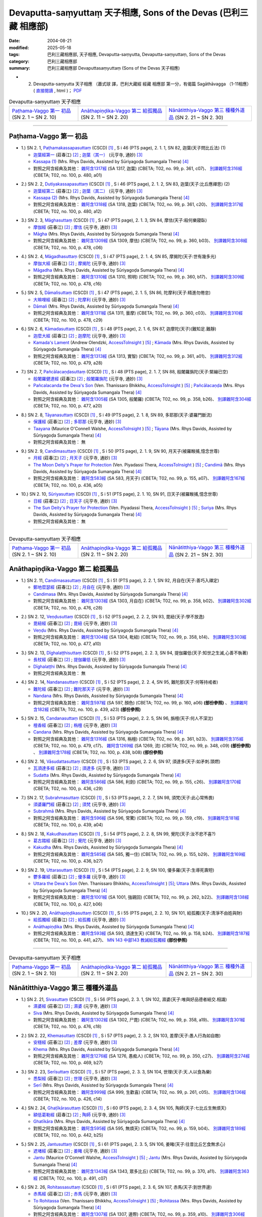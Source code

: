 Devaputta-saṃyuttaṃ 天子相應, Sons of the Devas (巴利三藏 相應部)
###################################################################

:date: 2004-08-21
:modified: 2025-05-18
:tags: 巴利三藏相應部, 天子相應, Devaputta-saṃyutta, Devaputta-saṃyuttaṃ, Sons of the Devas
:category: 巴利三藏相應部
:summary: 巴利三藏相應部 Devaputtasaṃyuttaṃ (Sons of the Devas 天子相應)



- (02) Devaputta-saṃyutta 天子相應 （蕭式球 譯，巴利大藏經 經藏 相應部 第一分，有偈篇 Sagāthāvagga （1-11相應） ( `直接閱讀 <https://nanda.online-dhamma.net/doc-pdf-etc/siusk-chilieng-hk/相應部-第一分（1-11相應）.html>`__ , html )； `PDF <https://nanda.online-dhamma.net/doc-pdf-etc/siusk-chilieng-hk/%E7%9B%B8%E6%87%89%E9%83%A8-%E7%AC%AC%E4%B8%89%E5%88%86%EF%BC%8822-34%E7%9B%B8%E6%87%89%EF%BC%89-bookmarked.pdf>`__ 


.. list-table:: Devaputta-saṃyuttaṃ 天子相應

  * - `Paṭhama-Vaggo 第一 初品`_ (SN 2. 1 ~ SN 2. 10)
    - `Anāthapiṇḍika-Vaggo 第二 給孤獨品`_ (SN 2. 11 ~ SN 2. 20) 
    - `Nānātitthiya-Vaggo 第三 種種外道品`_ (SN 2. 21 ~ SN 2. 30)

-----

Paṭhama-Vaggo 第一 初品
+++++++++++++++++++++++++

.. _sn2_1:

- 1.) SN 2. 1, `Paṭhamakassapasuttaṃ <http://www.tipitaka.org/romn/cscd/s0301m.mul1.xml>`_ (CSCD) [1]_ , S i 46 (PTS page), 2. 1. 1, SN 82, 迦葉(天子問比丘法) (1)

  * `迦葉經第一 <http://agama.buddhason.org/SN/SN0082.htm>`__ (莊春江) [2]_ ;  `迦葉（其一） <http://tripitaka.cbeta.org/N13n0006_002#0083a05>`__ (元亨寺, 通妙) [3]_ 

  * `Kassapa (1) <http://www.buddhadust.com/dhamma-vinaya/pts/sn/01_sagv/sn01.02.001-010.rhyc.pts.htm#sn.1.2.01>`__ (Mrs. Rhys Davids, Assisted by Sūriyagoḍa Sumangala Thera) [4]_

  * 對照之阿含經典及其他： `雜阿含1317經 <http://tripitaka.cbeta.org/T02n0099_049#0361c07>`__ (SA 1317, 迦葉) (CBETA; T02, no. 99, p. 361, c07)、 `別譯雜阿含316經 <http://tripitaka.cbeta.org/T02n0100_015#0480a01>`__ (CBETA; T02, no. 100, p. 480, a01) 

.. _sn2_2:

- 2.) SN 2. 2, `Dutiyakassapasuttaṃ <http://www.tipitaka.org/romn/cscd/s0301m.mul1.xml>`_ (CSCD) [1]_ , S i 46 (PTS page), 2. 1. 2, SN 83, 迦葉(天子:比丘應禪思) (2)

  * `迦葉經第二 <http://agama.buddhason.org/SN/SN0083.htm>`__ (莊春江) [2]_ ;  `迦葉（其二） <http://tripitaka.cbeta.org/N13n0006_002#0084a01>`__ (元亨寺, 通妙) [3]_ 

  * `Kassapa (2) <http://www.buddhadust.com/dhamma-vinaya/pts/sn/01_sagv/sn01.02.001-010.rhyc.pts.htm#sn.1.2.02>`__ (Mrs. Rhys Davids, Assisted by Sūriyagoḍa Sumangala Thera) [4]_

  * 對照之阿含經典及其他： `雜阿含1318經 <http://tripitaka.cbeta.org/T02n0099_049#0361c20>`__ (SA 1318, 迦葉) (CBETA; T02, no. 99, p. 361, c20)、 `別譯雜阿含317經 <http://tripitaka.cbeta.org/T02n0100_015#0480a12>`__ (CBETA; T02, no. 100, p. 480, a12) 

.. _sn2_3:

- 3.) SN 2. 3, `Māghasuttaṃ <http://www.tipitaka.org/romn/cscd/s0301m.mul1.xml>`_ (CSCD) [1]_ , S i 47 (PTS page), 2. 1. 3, SN 84, 摩佉(天子:殺何樂寢臥)

  * `摩伽經 <http://agama.buddhason.org/SN/SN0084.htm>`__ (莊春江) [2]_ ;  `摩佉 <http://tripitaka.cbeta.org/N13n0006_002#0084a07>`__ (元亨寺, 通妙) [3]_ 

  * `Māgha <http://www.buddhadust.com/dhamma-vinaya/pts/sn/01_sagv/sn01.02.001-010.rhyc.pts.htm#sn.1.2.03>`__ (Mrs. Rhys Davids, Assisted by Sūriyagoḍa Sumangala Thera) [4]_

  * 對照之阿含經典及其他： `雜阿含1309經 <http://tripitaka.cbeta.org/T02n0099_049#0360b03>`__ (SA 1309, 摩佉) (CBETA; T02, no. 99, p. 360, b03)、 `別譯雜阿含308經 <http://tripitaka.cbeta.org/T02n0100_015#0478c06>`__ (CBETA; T02, no. 100, p. 478, c06) 

.. _sn2_4:

- 4.) SN 2. 4, `Māgadhasuttaṃ <http://www.tipitaka.org/romn/cscd/s0301m.mul1.xml>`_ (CSCD) [1]_ , S i 47 (PTS page), 2. 1. 4, SN 85, 摩揭陀(天子:世有幾多光)

  * `摩伽大經 <http://agama.buddhason.org/SN/SN0085.htm>`__ (莊春江) [2]_ ;  `摩揭陀 <http://tripitaka.cbeta.org/N13n0006_002#0085a02>`__ (元亨寺, 通妙) [3]_ 

  * `Māgadha <http://www.buddhadust.com/dhamma-vinaya/pts/sn/01_sagv/sn01.02.001-010.rhyc.pts.htm#sn.1.2.04>`__ (Mrs. Rhys Davids, Assisted by Sūriyagoḍa Sumangala Thera) [4]_

  * 對照之阿含經典及其他： `雜阿含1310經 <http://tripitaka.cbeta.org/T02n0099_049#0360b17>`__ (SA 1310, 照明) (CBETA; T02, no. 99, p. 360, b17)、 `別譯雜阿含309經 <http://tripitaka.cbeta.org/T02n0100_015#0478c16>`__ (CBETA; T02, no. 100, p. 478, c16) 

.. _sn2_5:

- 5.) SN 2. 5, `Dāmalisuttaṃ <http://www.tipitaka.org/romn/cscd/s0301m.mul1.xml>`_ (CSCD) [1]_ , S i 47 (PTS page), 2. 1. 5, SN 86, 陀摩利(天子:精進勿倦怠)

  * `大嘛哩經 <http://agama.buddhason.org/SN/SN0086.htm>`__ (莊春江) [2]_ ;  `陀摩利 <http://tripitaka.cbeta.org/N13n0006_002#0085a10>`__ (元亨寺, 通妙) [3]_ 

  * `Dāmali <http://www.buddhadust.com/dhamma-vinaya/pts/sn/01_sagv/sn01.02.001-010.rhyc.pts.htm#sn.1.2.05>`__ (Mrs. Rhys Davids, Assisted by Sūriyagoḍa Sumangala Thera) [4]_

  * 對照之阿含經典及其他： `雜阿含1311經 <http://tripitaka.cbeta.org/T02n0099_049#0360c03>`__ (SA 1311, 曇摩) (CBETA; T02, no. 99, p. 360, c03)、 `別譯雜阿含310經 <http://tripitaka.cbeta.org/T02n0100_015#0478c29>`__ (CBETA; T02, no. 100, p. 478, c29) 

.. _sn2_6:

- 6.) SN 2. 6, `Kāmadasuttaṃ <http://www.tipitaka.org/romn/cscd/s0301m.mul1.xml>`_ (CSCD) [1]_ , S i 48 (PTS page), 2. 1. 6, SN 87, 迦摩陀(天子)(難知足.難靜)

  * `迦麼大經 <http://agama.buddhason.org/SN/SN0087.htm>`__ (莊春江) [2]_ ;  `迦摩陀 <http://tripitaka.cbeta.org/N13n0006_002#0086a13>`__ (元亨寺, 通妙) [3]_ 

  * `Kamada's Lament <http://www.accesstoinsight.org/tipitaka/sn/sn02/sn02.006.olen.html>`__ (Andrew Olendzki, `AccessToInsight <http://www.accesstoinsight.org/>`__ ) [5]_ ; `Kāmada <http://www.buddhadust.com/dhamma-vinaya/pts/sn/01_sagv/sn01.02.001-010.rhyc.pts.htm#sn.1.2.06>`__ (Mrs. Rhys Davids, Assisted by Sūriyagoḍa Sumangala Thera) [4]_

  * 對照之阿含經典及其他： `雜阿含1313經 <http://tripitaka.cbeta.org/T02n0099_049#0361a01>`__ (SA 1313, 實智) (CBETA; T02, no. 99, p. 361, a01)、 `別譯雜阿含312經 <http://tripitaka.cbeta.org/T02n0100_015#0479a28>`__ (CBETA; T02, no. 100, p. 479, a28) 

.. _sn2_7:

- 7.) SN 2. 7, `Pañcālacaṇḍasuttaṃ <http://www.tipitaka.org/romn/cscd/s0301m.mul1.xml>`_ (CSCD) [1]_ , S i 48 (PTS page), 2. 1. 7, SN 88, 般闍羅旃陀(天子:緊繃已空)

  * `般闍羅健達經 <http://agama.buddhason.org/SN/SN0088.htm>`__ (莊春江) [2]_ ;  `般闍羅旃陀 <http://tripitaka.cbeta.org/N13n0006_002#0088a06>`__ (元亨寺, 通妙) [3]_

  * `Pañcalacanda the Deva's Son <http://www.accesstoinsight.org/tipitaka/sn/sn02/sn02.007.than.html>`__ (Ven. Thanissaro Bhikkhu, `AccessToInsight <http://www.accesstoinsight.org/>`__ ) [5]_ ; `Pañcālacaṇḍa <http://www.buddhadust.com/dhamma-vinaya/pts/sn/01_sagv/sn01.02.001-010.rhyc.pts.htm#sn.1.2.07>`__ (Mrs. Rhys Davids, Assisted by Sūriyagoḍa Sumangala Thera) [4]_

  * 對照之阿含經典及其他： `雜阿含1305經 <http://tripitaka.cbeta.org/T02n0099_049#0358b26>`__ (SA 1305, 般闍羅) (CBETA; T02, no. 99, p. 358, b26)、 `別譯雜阿含304經 <http://tripitaka.cbeta.org/T02n0100_015#0477a20>`__ (CBETA; T02, no. 100, p. 477, a20) 

.. _sn2_8:

- 8.) SN 2. 8, `Tāyanasuttaṃ <http://www.tipitaka.org/romn/cscd/s0301m.mul1.xml>`_ (CSCD) [1]_ , S i 49 (PTS page), 2. 1. 8, SN 89, 多耶那(天子:婆羅門斷流)

  * `保護經 <http://agama.buddhason.org/SN/SN0089.htm>`__ (莊春江) [2]_ ;  `多耶那 <http://tripitaka.cbeta.org/N13n0006_002#0088a14>`__ (元亨寺, 通妙) [3]_ 

  * `Taayana <http://www.accesstoinsight.org/tipitaka/sn/sn02/sn02.008.wlsh.html>`__ (Maurice O'Connell Walshe, `AccessToInsight <http://www.accesstoinsight.org/>`__ ) [5]_ ; `Tāyana <http://www.buddhadust.com/dhamma-vinaya/pts/sn/01_sagv/sn01.02.001-010.rhyc.pts.htm#sn.1.2.08>`__ (Mrs. Rhys Davids, Assisted by Sūriyagoḍa Sumangala Thera) [4]_

  * 對照之阿含經典及其他： 無

.. _sn2_9:

- 9.) SN 2. 9, `Candimasuttaṃ <http://www.tipitaka.org/romn/cscd/s0301m.mul1.xml>`_ (CSCD) [1]_ , S i 50 (PTS page), 2. 1. 9, SN 90, 月天子(被羅睺捕,憶念世尊)

  * `月經 <http://agama.buddhason.org/SN/SN0090.htm>`__ (莊春江) [2]_ ;  `月天子 <http://tripitaka.cbeta.org/N13n0006_002#0091a02>`__ (元亨寺, 通妙) [3]_ 

  * `The Moon Deity's Prayer for Protection <http://www.accesstoinsight.org/tipitaka/sn/sn02/sn02.009.piya.html>`__ (Ven. Piyadassi Thera, `AccessToInsight <http://www.accesstoinsight.org/>`__ ) [5]_ ; `Candimā <http://www.buddhadust.com/dhamma-vinaya/pts/sn/01_sagv/sn01.02.001-010.rhyc.pts.htm#sn.1.2.09>`__ (Mrs. Rhys Davids, Assisted by Sūriyagoḍa Sumangala Thera) [4]_

  * 對照之阿含經典及其他： `雜阿含583經 <http://tripitaka.cbeta.org/T02n0099_022#0155a07>`__ (SA 583, 月天子) (CBETA; T02, no. 99, p. 155, a07)、 `別譯雜阿含167經 <http://tripitaka.cbeta.org/T02n0100_009#0436a05>`__ (CBETA; T02, no. 100, p. 436, a05) 

.. _sn2_10:

- 10.) SN 2. 10, `Sūriyasuttaṃ <http://www.tipitaka.org/romn/cscd/s0301m.mul1.xml>`_ (CSCD) [1]_ , S i 51 (PTS page), 2. 1. 10, SN 91, 日天子(被羅睺捕,憶念世尊)

  * `日經 <http://agama.buddhason.org/SN/SN0091.htm>`__ (莊春江) [2]_ ;  `日天子 <http://tripitaka.cbeta.org/N13n0006_002#0092a05>`__ (元亨寺, 通妙) [3]_ 

  * `The Sun Deity's Prayer for Protection <http://www.accesstoinsight.org/tipitaka/sn/sn02/sn02.010.piya.html>`__ (Ven. Piyadassi Thera, `AccessToInsight <http://www.accesstoinsight.org/>`__ ) [5]_ ; `Suriya <http://www.buddhadust.com/dhamma-vinaya/pts/sn/01_sagv/sn01.02.001-010.rhyc.pts.htm#sn.1.2.10>`__ (Mrs. Rhys Davids, Assisted by Sūriyagoḍa Sumangala Thera) [4]_

  * 對照之阿含經典及其他：  無

------

.. list-table:: Devaputta-saṃyuttaṃ 天子相應

  * - `Paṭhama-Vaggo 第一 初品`_ (SN 2. 1 ~ SN 2. 10)
    - `Anāthapiṇḍika-Vaggo 第二 給孤獨品`_ (SN 2. 11 ~ SN 2. 20) 
    - `Nānātitthiya-Vaggo 第三 種種外道品`_ (SN 2. 21 ~ SN 2. 30)

Anāthapiṇḍika-Vaggo 第二 給孤獨品
+++++++++++++++++++++++++++++++++

.. _sn2_11:

- 1.) SN 2. 11, `Candimasasuttaṃ <http://www.tipitaka.org/romn/cscd/s0301m.mul1.xml>`_ (CSCD) [1]_ , S i 51 (PTS page), 2. 2. 1, SN 92, 月自在(天子:善巧入禪定)

  * `鄭地麼瑟經 <http://agama.buddhason.org/SN/SN0092.htm>`__ (莊春江) [2]_ ;  `月自在 <http://tripitaka.cbeta.org/N13n0006_002#0094a03>`__ (元亨寺, 通妙) [3]_ 

  * `Candimasa <http://www.buddhadust.com/dhamma-vinaya/pts/sn/01_sagv/sn01.02.011-020.rhyc.pts.htm#sn.1.2.11>`__ (Mrs. Rhys Davids, Assisted by Sūriyagoḍa Sumangala Thera) [4]_

  * 對照之阿含經典及其他： `雜阿含1303經 <http://tripitaka.cbeta.org/T02n0099_049#0358b02>`__ (SA 1303, 月自在) (CBETA; T02, no. 99, p. 358, b02)、 `別譯雜阿含302經 <http://tripitaka.cbeta.org/T02n0100_015#0476c28>`__ (CBETA; T02, no. 100, p. 476, c28) 

.. _sn2_12:

- 2.) SN 2. 12, `Veṇḍusuttaṃ <http://www.tipitaka.org/romn/cscd/s0301m.mul1.xml>`_ (CSCD) [1]_ , S i 52 (PTS page), 2. 2. 2, SN 93, 毘紐(天子:學不放逸)

  * `毘紐經 <http://agama.buddhason.org/SN/SN0093.htm>`__ (莊春江) [2]_ ;  `毘紐 <http://tripitaka.cbeta.org/N13n0006_002#0094a13>`__ (元亨寺, 通妙) [3]_ 

  * `Veṇḍu <http://www.buddhadust.com/dhamma-vinaya/pts/sn/01_sagv/sn01.02.011-020.rhyc.pts.htm#sn.1.2.12>`__ (Mrs. Rhys Davids, Assisted by Sūriyagoḍa Sumangala Thera) [4]_

  * 對照之阿含經典及其他： `雜阿含1304經 <http://tripitaka.cbeta.org/T02n0099_049#0358b14>`__ (SA 1304, 毗紐) (CBETA; T02, no. 99, p. 358, b14)、 `別譯雜阿含303經 <http://tripitaka.cbeta.org/T02n0100_015#0477a10>`__ (CBETA; T02, no. 100, p. 477, a10) 

.. _sn2_13:

- 3.) SN 2. 13, `Dīghalaṭṭhisuttaṃ <http://www.tipitaka.org/romn/cscd/s0301m.mul1.xml>`_ (CSCD) [1]_ , S i 52 (PTS page), 2. 2. 3, SN 94, 提伽羅低(天子:知世之生滅,心善不執著)

  * `長杖經 <http://agama.buddhason.org/SN/SN0094.htm>`__ (莊春江) [2]_ ;  `提伽羅低 <http://tripitaka.cbeta.org/N13n0006_002#0095a06>`__ (元亨寺, 通妙) [3]_ 

  * `Dīghalaṭṭhi <http://www.buddhadust.com/dhamma-vinaya/pts/sn/01_sagv/sn01.02.011-020.rhyc.pts.htm#sn.1.2.13>`__ (Mrs. Rhys Davids, Assisted by Sūriyagoḍa Sumangala Thera) [4]_

  * 對照之阿含經典及其他：  無

.. _sn2_14:

- 4.) SN 2. 14, `Nandanasuttaṃ <http://www.tipitaka.org/romn/cscd/s0301m.mul1.xml>`_ (CSCD) [1]_ , S i 52 (PTS page), 2. 2. 4, SN 95, 難陀那(天子:何等持戒者)

  * `難陀經 <http://agama.buddhason.org/SN/SN0095.htm>`__ (莊春江) [2]_ ;  `難陀那天子 <http://tripitaka.cbeta.org/N13n0006_002#0095a14>`__ (元亨寺, 通妙) [3]_

  * `Nandana <http://www.buddhadust.com/dhamma-vinaya/pts/sn/01_sagv/sn01.02.011-020.rhyc.pts.htm#sn.1.2.14>`__ (Mrs. Rhys Davids, Assisted by Sūriyagoḍa Sumangala Thera) [4]_

  * 對照之阿含經典及其他： `雜阿含597經 <http://tripitaka.cbeta.org/T02n0099_022#0160a06>`__ (SA 597, 顏色) (CBETA; T02, no. 99, p. 160, a06) **(部份參照)** 、 `別譯雜阿含182經 <http://tripitaka.cbeta.org/T02n0100_009#0439a23>`__ (CBETA; T02, no. 100, p. 439, a23) **(部份參照)**

.. _sn2_15:

- 5.) SN 2. 15, `Candanasuttaṃ <http://www.tipitaka.org/romn/cscd/s0301m.mul1.xml>`_ (CSCD) [1]_ , S i 53 (PTS page), 2. 2. 5, SN 96, 旃檀(天子:何人不深沈)

  * `檀香經 <http://agama.buddhason.org/SN/SN0096.htm>`__ (莊春江) [2]_ ;  `栴檀 <http://tripitaka.cbeta.org/N13n0006_002#0096a12>`__ (元亨寺, 通妙) [3]_ 

  * `Candana <http://www.buddhadust.com/dhamma-vinaya/pts/sn/01_sagv/sn01.02.011-020.rhyc.pts.htm#sn.1.2.15>`__ (Mrs. Rhys Davids, Assisted by Sūriyagoḍa Sumangala Thera) [4]_

  * 對照之阿含經典及其他： `雜阿含1316經 <http://tripitaka.cbeta.org/T02n0099_049#0361b23>`__ (SA 1316, 栴檀) (CBETA; T02, no. 99, p. 361, b23)、 `別譯雜阿含315經 <http://tripitaka.cbeta.org/T02n0100_015#0479c17>`__ (CBETA; T02, no. 100, p. 479, c17)、 `雜阿含1269經 <http://tripitaka.cbeta.org/T02n0099_048#0348c09>`__ (SA 1269, 流) (CBETA; T02, no. 99, p. 348, c09) **(部份參照)** 、 `別譯雜阿含178經 <http://tripitaka.cbeta.org/T02n0100_009#0438b08>`__ (CBETA; T02, no. 100, p. 438, b08) **(部份參照)** 

.. _sn2_16:

- 6.) SN 2. 16, `Vāsudattasuttaṃ <http://www.tipitaka.org/romn/cscd/s0301m.mul1.xml>`_ (CSCD) [1]_ , S i 53 (PTS page), 2. 2. 6, SN 97, 須達多(天子:如矛刺.頭燃) 

  * `瓦須達多經 <http://agama.buddhason.org/SN/SN0097.htm>`__ (莊春江) [2]_ ;  `須達多 <http://tripitaka.cbeta.org/N13n0006_002#0097a07>`__ (元亨寺, 通妙) [3]_ 

  * `Sudatta <http://www.buddhadust.com/dhamma-vinaya/pts/sn/01_sagv/sn01.02.011-020.rhyc.pts.htm#sn.1.2.16>`__ (Mrs. Rhys Davids, Assisted by Sūriyagoḍa Sumangala Thera) [4]_

  * 對照之阿含經典及其他： `雜阿含586經 <http://tripitaka.cbeta.org/T02n0099_022#0155c26>`__ (SA 586, 利劍) (CBETA; T02, no. 99, p. 155, c26)、 `別譯雜阿含170經 <http://tripitaka.cbeta.org/T02n0100_009#0436c29>`__ (CBETA; T02, no. 100, p. 436, c29) 

.. _sn2_17:

- 7.) SN 2. 17, `Subrahmasuttaṃ <http://www.tipitaka.org/romn/cscd/s0301m.mul1.xml>`_ (CSCD) [1]_ , S i 53 (PTS page), 2. 2. 7, SN 98, 須梵(天子:此心常怖畏)

  * `須婆羅門經 <http://agama.buddhason.org/SN/SN0098.htm>`__ (莊春江) [2]_ ;  `須梵 <http://tripitaka.cbeta.org/N13n0006_002#0097a13>`__ (元亨寺, 通妙) [3]_ 

  * `Subrahmā <http://www.buddhadust.com/dhamma-vinaya/pts/sn/01_sagv/sn01.02.011-020.rhyc.pts.htm#sn.1.2.17>`__ (Mrs. Rhys Davids, Assisted by Sūriyagoḍa Sumangala Thera) [4]_

  * 對照之阿含經典及其他： `雜阿含596經 <http://tripitaka.cbeta.org/T02n0099_022#0159c19>`__ (SA 596, 常驚) (CBETA; T02, no. 99, p. 159, c19)、 `別譯雜阿含181經 <http://tripitaka.cbeta.org/T02n0100_009#0439a04>`__ (CBETA; T02, no. 100, p. 439, a04) 

.. _sn2_18:

- 8.) SN 2. 18, `Kakudhasuttaṃ <http://www.tipitaka.org/romn/cscd/s0301m.mul1.xml>`_ (CSCD) [1]_ , S i 54 (PTS page), 2. 2. 8, SN 99, 覺陀(天子:汝不悲不喜?)

  * `葛古踏經 <http://agama.buddhason.org/SN/SN0099.htm>`__ (莊春江) [2]_ ;  `覺陀 <http://tripitaka.cbeta.org/N13n0006_002#0098a07>`__ (元亨寺, 通妙) [3]_ 

  * `Kakudha <http://www.buddhadust.com/dhamma-vinaya/pts/sn/01_sagv/sn01.02.011-020.rhyc.pts.htm#sn.1.2.18>`__ (Mrs. Rhys Davids, Assisted by Sūriyagoḍa Sumangala Thera) [4]_

  * 對照之阿含經典及其他： `雜阿含585經 <http://tripitaka.cbeta.org/T02n0099_022#0155b29>`__ (SA 585, 獨一住) (CBETA; T02, no. 99, p. 155, b29)、 `別譯雜阿含169經 <http://tripitaka.cbeta.org/T02n0100_009#0436b27>`__ (CBETA; T02, no. 100, p. 436, b27) 

.. _sn2_19:

- 9.) SN 2. 19, `Uttarasuttaṃ <http://www.tipitaka.org/romn/cscd/s0301m.mul1.xml>`_ (CSCD) [1]_ , S i 54 (PTS page), 2. 2. 9, SN 100, 優多羅(天子:生導死壽短)

  * `鬱多羅經 <http://agama.buddhason.org/SN/SN0100.htm>`__ (莊春江) [2]_ ;  `優多羅 <http://tripitaka.cbeta.org/N13n0006_002#0099a10>`__ (元亨寺, 通妙) [3]_ 

  * `Uttara the Deva's Son <http://www.accesstoinsight.org/tipitaka/sn/sn02/sn02.019.than.html>`__ (Ven. Thanissaro Bhikkhu, `AccessToInsight <http://www.accesstoinsight.org/>`__ ) [5]_; `Uttara <http://www.buddhadust.com/dhamma-vinaya/pts/sn/01_sagv/sn01.02.011-020.rhyc.pts.htm#sn.1.2.19>`__ (Mrs. Rhys Davids, Assisted by Sūriyagoḍa Sumangala Thera) [4]_

  * 對照之阿含經典及其他： `雜阿含1001經 <http://tripitaka.cbeta.org/T02n0099_036#0262b22>`__ (SA 1001, 強親回) (CBETA; T02, no. 99, p. 262, b22)、 `別譯雜阿含138經 <http://tripitaka.cbeta.org/T02n0100_008#0427b06>`__ (CBETA; T02, no. 100, p. 427, b06) 

.. _sn2_20:

- 10.) SN 2. 20, `Anāthapiṇḍikasuttaṃ <http://www.tipitaka.org/romn/cscd/s0301m.mul1.xml>`_ (CSCD) [1]_ , S i 55 (PTS page), 2. 2. 10, SN 101, 給孤獨(天子:清淨不由姓與財)

  * `給孤獨經 <http://agama.buddhason.org/SN/SN0101.htm>`__ (莊春江) [2]_ ;  `給孤獨 <http://tripitaka.cbeta.org/N13n0006_002#0100a03>`__ (元亨寺, 通妙) [3]_ 

  * `Anāthapiṇḍika <http://www.buddhadust.com/dhamma-vinaya/pts/sn/01_sagv/sn01.02.011-020.rhyc.pts.htm#sn.1.2.20>`__ (Mrs. Rhys Davids, Assisted by Sūriyagoḍa Sumangala Thera) [4]_

  * 對照之阿含經典及其他： `雜阿含593經 <http://tripitaka.cbeta.org/T02n0099_022#0158b24>`__ (SA 593, 須達生天) (CBETA; T02, no. 99, p. 158, b24)、 `別譯雜阿含187經 <http://tripitaka.cbeta.org/T02n0100_009#0441a27>`__ (CBETA; T02, no. 100, p. 441, a27)、 `MN 143 中部143 教誡給孤獨經 <{filename}../majjhima/majjhima-nikaaya%zh.rst#mn143>`__ **(部份參照)**  

------

.. list-table:: Devaputta-saṃyuttaṃ 天子相應

  * - `Paṭhama-Vaggo 第一 初品`_ (SN 2. 1 ~ SN 2. 10)
    - `Anāthapiṇḍika-Vaggo 第二 給孤獨品`_ (SN 2. 11 ~ SN 2. 20) 
    - `Nānātitthiya-Vaggo 第三 種種外道品`_ (SN 2. 21 ~ SN 2. 30)

Nānātitthiya-Vaggo 第三 種種外道品
++++++++++++++++++++++++++++++++++

.. _sn2_21:

- 1.) SN 2. 21, `Sivasuttaṃ <http://www.tipitaka.org/romn/cscd/s0301m.mul1.xml>`_ (CSCD) [1]_ , S i 56 (PTS page), 2. 3. 1, SN 102, 濕婆(天子:唯與好品德者結交.相識)

  * `濕婆經 <http://agama.buddhason.org/SN/SN0102.htm>`__ (莊春江) [2]_ ;  `濕婆 <http://tripitaka.cbeta.org/N13n0006_002#0102a13>`__ (元亨寺, 通妙) [3]_ 

  * `Siva <http://www.buddhadust.com/dhamma-vinaya/pts/sn/01_sagv/sn01.02.021-030.rhyc.pts.htm#sn.1.2.21>`__ (Mrs. Rhys Davids, Assisted by Sūriyagoḍa Sumangala Thera) [4]_

  * 對照之阿含經典及其他： `雜阿含1302經 <http://tripitaka.cbeta.org/T02n0099_049#0358a19>`__ (SA 1302, 尸毘) (CBETA; T02, no. 99, p. 358, a19)、 `別譯雜阿含301經 <http://tripitaka.cbeta.org/T02n0100_015#0476c18>`__ (CBETA; T02, no. 100, p. 476, c18) 

.. _sn2_22:

- 2.) SN 2. 22, `Khemasuttaṃ <http://www.tipitaka.org/romn/cscd/s0301m.mul1.xml>`_ (CSCD) [1]_ , S i 57 (PTS page), 2. 3. 2, SN 103, 差摩(天子:愚人行為如自敵)

  * `安穩經 <http://agama.buddhason.org/SN/SN0103.htm>`__ (莊春江) [2]_ ;  `差摩 <http://tripitaka.cbeta.org/N13n0006_002#0104a05>`__ (元亨寺, 通妙) [3]_ 

  * `Khema <http://www.buddhadust.com/dhamma-vinaya/pts/sn/01_sagv/sn01.02.021-030.rhyc.pts.htm#sn.1.2.22>`__ (Mrs. Rhys Davids, Assisted by Sūriyagoḍa Sumangala Thera) [4]_

  * 對照之阿含經典及其他： `雜阿含1276經 <http://tripitaka.cbeta.org/T02n0099_048#0350c27>`__ (SA 1276, 愚痴人) (CBETA; T02, no. 99, p. 350, c27)、 `別譯雜阿含274經 <http://tripitaka.cbeta.org/T02n0100_014#0469b27>`__ (CBETA; T02, no. 100, p. 469, b27) 

.. _sn2_23:

- 3.) SN 2. 23, `Serīsuttaṃ <http://www.tipitaka.org/romn/cscd/s0301m.mul1.xml>`_ (CSCD) [1]_ , S i 57 (PTS page), 2. 3. 3, SN 104, 世理(天子:天.人以食為樂)

  * `悉梨經 <http://agama.buddhason.org/SN/SN0104.htm>`__ (莊春江) [2]_ ;  `世理 <http://tripitaka.cbeta.org/N13n0006_002#0105a06>`__ (元亨寺, 通妙) [3]_ 

  * `Serī <http://www.buddhadust.com/dhamma-vinaya/pts/sn/01_sagv/sn01.02.021-030.rhyc.pts.htm#sn.1.2.23>`__ (Mrs. Rhys Davids, Assisted by Sūriyagoḍa Sumangala Thera) [4]_

  * 對照之阿含經典及其他： `雜阿含999經 <http://tripitaka.cbeta.org/T02n0099_036#0261c05>`__ (SA 999, 生歡喜) (CBETA; T02, no. 99, p. 261, c05)、 `別譯雜阿含136經 <http://tripitaka.cbeta.org/T02n0100_008#0426c14>`__ (CBETA; T02, no. 100, p. 426, c14) 

.. _sn2_24:

- 4.) SN 2. 24, `Ghaṭīkārasuttaṃ <http://www.tipitaka.org/romn/cscd/s0301m.mul1.xml>`_ (CSCD) [1]_ , S i 60 (PTS page), 2. 3. 4, SN 105, 陶師(天子:七比丘生無煩天)

  * `額低葛勒經 <http://agama.buddhason.org/SN/SN0105.htm>`__ (莊春江) [2]_ ;  `陶師 <http://tripitaka.cbeta.org/N13n0006_002#0108a03>`__ (元亨寺, 通妙) [3]_ 

  * `Ghatīkāra <http://www.buddhadust.com/dhamma-vinaya/pts/sn/01_sagv/sn01.02.021-030.rhyc.pts.htm#sn.1.2.24>`__ (Mrs. Rhys Davids, Assisted by Sūriyagoḍa Sumangala Thera) [4]_

  * 對照之阿含經典及其他： `雜阿含595經 <http://tripitaka.cbeta.org/T02n0099_022#0159b04>`__ (SA 595, 無煩天) (CBETA; T02, no. 99, p. 159, b04)、 `別譯雜阿含189經 <http://tripitaka.cbeta.org/T02n0100_009#0442b25>`__ (CBETA; T02, no. 100, p. 442, b25) 

.. _sn2_25:

- 5.) SN 2. 25, `Jantusuttaṃ <http://www.tipitaka.org/romn/cscd/s0301m.mul1.xml>`_ (CSCD) [1]_ , S i 61 (PTS page), 2. 3. 5, SN 106, 姜睹(天子:往昔比丘乞食無求心)

  * `遮堵經 <http://agama.buddhason.org/SN/SN0106.htm>`__ (莊春江) [2]_ ;  `姜睹 <http://tripitaka.cbeta.org/N13n0006_002#0110a06>`__ (元亨寺, 通妙) [3]_ 

  * `Jantu <http://www.accesstoinsight.org/tipitaka/sn/sn02/sn02.025.wlsh.html>`__ (Maurice O'Connell Walshe, `AccessToInsight <http://www.accesstoinsight.org/>`__ ) [5]_ ; `Jantu <http://www.buddhadust.com/dhamma-vinaya/pts/sn/01_sagv/sn01.02.021-030.rhyc.pts.htm#sn.1.2.25>`__ (Mrs. Rhys Davids, Assisted by Sūriyagoḍa Sumangala Thera) [4]_

  * 對照之阿含經典及其他： `雜阿含1343經 <http://tripitaka.cbeta.org/T02n0099_050#0370a11>`__ (SA 1343, 眾多比丘) (CBETA; T02, no. 99, p. 370, a11)、 `別譯雜阿含363經 <http://tripitaka.cbeta.org/T02n0100_016#0491c07>`__ (CBETA; T02, no. 100, p. 491, c07) 

.. _sn2_26:

- 6.) SN 2. 26, `Rohitassasuttaṃ <http://www.tipitaka.org/romn/cscd/s0301m.mul1.xml>`_ (CSCD) [1]_ , S i 61 (PTS page), 2. 3. 6, SN 107, 赤馬(天子:到世界邊)

  * `赤馬經 <http://agama.buddhason.org/SN/SN0107.htm>`__ (莊春江) [2]_ ;  `赤馬 <http://tripitaka.cbeta.org/N13n0006_002#0111a06>`__ (元亨寺, 通妙) [3]_ 

  * `To Rohitassa <http://www.accesstoinsight.org/tipitaka/sn/sn02/sn02.026.than.html>`__ (Ven. Thanissaro Bhikkhu, `AccessToInsight <http://www.accesstoinsight.org/>`__ ) [5]_ ; `Rohitassa <http://www.buddhadust.com/dhamma-vinaya/pts/sn/01_sagv/sn01.02.021-030.rhyc.pts.htm#sn.1.2.26>`__ (Mrs. Rhys Davids, Assisted by Sūriyagoḍa Sumangala Thera) [4]_

  * 對照之阿含經典及其他： `雜阿含1307經 <http://tripitaka.cbeta.org/T02n0099_049#0359a10>`__ (SA 1307, 邊際) (CBETA; T02, no. 99, p. 359, a10)、 `別譯雜阿含306經 <http://tripitaka.cbeta.org/T02n0100_015#0477b24>`__ (CBETA; T02, no. 100, p. 477, b24)、 `增壹阿含經 43.1 （一） <http://tripitaka.cbeta.org/T02n0125_038#0756a07>`__ ；增壹阿含經卷第三十八，馬血天子問八政品第四十三，（一） **（馬血）** ，東晉 罽賓 三藏 **瞿曇僧伽提婆** 譯， EA 43.1 ；大正藏．第二冊．第125經．第756頁．上欄．第7行 (CBETA; T02, no. 125, p. 756, a7) （另一式連結： http://www.cbeta.org/cgi-bin/goto.pl?linehead=T02n0125_p0756a07 (pl) to http://tripitaka.cbeta.org/T02n0125_038?format=line&linehead=yes#0756a07 ） 

.. _sn2_27:

- 7.) SN 2. 27, `Nandasuttaṃ <http://www.tipitaka.org/romn/cscd/s0301m.mul1.xml>`_ (CSCD) [1]_ , S i 62 (PTS page), 2. 3. 7, SN 108, 難陀(天子:時光日夜移)

  * `難陀經 <http://agama.buddhason.org/SN/SN0108.htm>`__ (莊春江) [2]_ ;  `難陀 <http://tripitaka.cbeta.org/N13n0006_002#0113a04>`__ (元亨寺, 通妙) [3]_ 

  * `Nanda <http://www.buddhadust.com/dhamma-vinaya/pts/sn/01_sagv/sn01.02.021-030.rhyc.pts.htm#sn.1.2.27>`__ (Mrs. Rhys Davids, Assisted by Sūriyagoḍa Sumangala Thera) [4]_

  * 對照之阿含經典及其他：  無

.. _sn2_28:

- 8.) SN 2. 28, `Nandivisālasuttaṃ <http://www.tipitaka.org/romn/cscd/s0301m.mul1.xml>`_ (CSCD) [1]_ , S i 63 (PTS page), 2. 3. 8, SN 109, 難提毘舍羅(天子:四輪.九門不淨)

  * `廣歡喜經 <http://agama.buddhason.org/SN/SN0109.htm>`__ (莊春江) [2]_ ;  `難提毘舍羅 <http://tripitaka.cbeta.org/N13n0006_002#0113a10>`__ (元亨寺, 通妙) [3]_

  * `Nandivisala <http://www.buddhadust.com/dhamma-vinaya/pts/sn/01_sagv/sn01.02.021-030.rhyc.pts.htm#sn.1.2.28>`__ (Mrs. Rhys Davids, Assisted by Sūriyagoḍa Sumangala Thera) [4]_

  * 對照之阿含經典及其他：  `雜阿含588經 <http://tripitaka.cbeta.org/T02n0099_022#0156a29>`__ (SA 588, 四轉輪) (CBETA; T02, no. 99, p. 156, a29)、 `別譯雜阿含172經 <http://tripitaka.cbeta.org/T02n0100_009#0437b01>`__ (CBETA; T02, no. 100, p. 437, b1)

.. _sn2_29:

- 9.) SN 2. 29, `Susimasuttaṃ <http://www.tipitaka.org/romn/cscd/s0301m.mul1.xml>`_ (CSCD) [1]_ , S i 63 (PTS page), 2. 3. 9, SN 110, 須尸摩(天子,讚歎尊者舍利弗)

  * `蘇尸摩經 <http://agama.buddhason.org/SN/SN0110.htm>`__ (莊春江) [2]_ ;  `須尸摩 <http://tripitaka.cbeta.org/N13n0006_002#0114a03>`__ (元亨寺, 通妙) [3]_ 

  * `Susima <http://www.buddhadust.com/dhamma-vinaya/pts/sn/01_sagv/sn01.02.021-030.rhyc.pts.htm#sn.1.2.29>`__ (Mrs. Rhys Davids, Assisted by Sūriyagoḍa Sumangala Thera) [4]_

  * 對照之阿含經典及其他： `雜阿含1306經 <http://tripitaka.cbeta.org/T02n0099_049#0358c09>`__ (SA 1306, 須深摩) (CBETA; T02, no. 99, p. 358, c09)、 `別譯雜阿含305經 <http://tripitaka.cbeta.org/T02n0100_015#0477b04>`__ (CBETA; T02, no. 100, p. 477, b04) 

.. _sn2_30:

- 10.) SN 2. 30, `Nānātitthiyasāvakasuttaṃ <http://www.tipitaka.org/romn/cscd/s0301m.mul1.xml>`_ (CSCD) [1]_ , S i 65 (PTS page), 2. 3. 10,  SN 111, 種種之外道師

  * `種種外道弟子經 <http://agama.buddhason.org/SN/SN0111.htm>`__ (莊春江) [2]_ ;  `種種之外道師 <http://tripitaka.cbeta.org/N13n0006_002#0116a13>`__ (元亨寺, 通妙) [3]_

  * `Divers Sectaries <http://www.buddhadust.com/dhamma-vinaya/pts/sn/01_sagv/sn01.02.021-030.rhyc.pts.htm#sn.1.2.30>`__ (Mrs. Rhys Davids, Assisted by Sūriyagoḍa Sumangala Thera) [4]_

  * 對照之阿含經典及其他： `雜阿含1308經 <http://tripitaka.cbeta.org/T02n0099_049#0359b22>`__ (SA1308 , 外道諸見) (CBETA; T02, no. 99, p. 359, b22)、 `別譯雜阿含307經 <http://tripitaka.cbeta.org/T02n0100_015#0477c24>`__ (CBETA; T02, no. 100, p. 477, c24) 

------

- `Saṃyuttanikāya 巴利大藏經 經藏 相應部 <{filename}samyutta-nikaaya%zh.rst>`__

- `Tipiṭaka 南傳大藏經; 巴利大藏經 <{filename}/articles/tipitaka/tipitaka%zh.rst>`__

------

備註：
+++++++

* 「對照之阿含經典」係參考： `SuttaCentral <https://suttacentral.net/sn1>`__

.. [1] 請參考： `The Pāḷi Tipitaka <http://www.tipitaka.org/>`__ ``*http://www.tipitaka.org/*`` (請於左邊選單“Tipiṭaka Scripts”中選 `Roman → Web <http://www.tipitaka.org/romn/>`__ → Tipiṭaka (Mūla) → Suttapiṭaka → Saṃyuttanikāya → Sagāthāvaggapāḷi → `2. Devaputtasaṃyuttaṃ <http://www.tipitaka.org/romn/cscd/s0301m.mul1.xml>`__ )。或可參考 `【國際內觀中心】(Vipassana Meditation <http://www.dhamma.org/>`__ (As Taught By S.N. Goenka in the tradition of Sayagyi U Ba Khin)所發行之《第六次結集》(巴利大藏經) CSCD ( `Chaṭṭha Saṅgāyana <http://www.tipitaka.org/chattha>`__ CD)。]

.. [2] 請參考： `臺灣【莊春江工作站】 <http://agama.buddhason.org/index.htm>`__ → `漢譯 相應部/Saṃyuttanikāyo <http://agama.buddhason.org/SN/index.htm>`__

.. [3] 請參考： `N 《漢譯南傳大藏經》 <http://tripitaka.cbeta.org/N>`__ （紙本來源：元亨寺漢譯南傳大藏經編譯委員會 / 高雄：元亨寺妙林出版社, 1995.） → 經藏／相應部 N13, N14, N15, N16, N17, N18 → `N13 <http://tripitaka.cbeta.org/N13>`__ → 第 13 冊：直接進入閱讀 `N13n0006　相應部經典(第1卷-第11卷) ( 11 卷)　【通妙譯】 <http://tripitaka.cbeta.org/N13n0006>`_ （ `第 002 卷 <http://tripitaka.cbeta.org/N13n0006_002>`__ ）、下載 `ePub <http://www.cbeta.org/download/epub/download.php?file=N/N0006.epub>`__ 、 `MOBI <http://www.cbeta.org/download/download.php?file=mobi/N/N0006.mobi>`__ 、 `PDF A4版 <http://www.cbeta.org/download/download.php?file=pdf_a4/N/N0006.pdf>`__ 、 `PDF iPad版 <http://www.cbeta.org/download/download.php?file=pdf_ipad/N/N0006.pdf>`__ 。

.. [4] 選錄多位翻譯者之譯文，請參 `Obo's Web <http://www.buddhadust.com/m/index.htm>`__ → `Index to Sutta Indexes <http://www.buddhadust.com/m/backmatter/indexes/sutta/sutta_toc.htm>`__ → `Saŋyutta Nikāya <http://www.buddhadust.com/m/backmatter/indexes/sutta/sn/idx_samyutta_nikaya.htm>`__ : 1. (sŋ 1-11) `Sagāthā-Vagga <http://www.buddhadust.com/m/backmatter/indexes/sutta/sn/idx_01_sagathavagga.htm>`__ (With Cantos, Poetry, Verses) [BuddhaDust]；或 `另一鏡像站 <http://obo.genaud.net/backmatter/indexes/sutta/sutta_toc.htm>`__ [genaud.net]

.. [5] 部份經典選譯，請參考： `Access to Insight <http://www.accesstoinsight.org/>`__ → `Tipitaka <http://www.accesstoinsight.org/tipitaka/index.html>`__ : → `SN <http://www.accesstoinsight.org/tipitaka/sn/index.html>`__ 

..
  2025-05-18 add: 蕭式球 譯
  08.19 add interior tag, e.g. .. _sn2_1:
  08.14 rev. note(ref.)
  08.03 改版 revision finished 
  08.01 del: :oldurl: http://myweb.ncku.edu.tw/~lsn46/Tipitaka/Sutta/Samyutta/Devaputta.htm
  2017.07.17 改版 (under construction)
  create on 08.21, 2004

